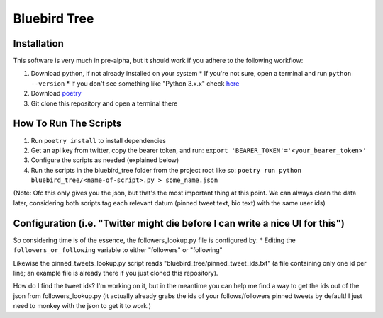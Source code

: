 Bluebird Tree
=============

Installation
------------

This software is very much in pre-alpha, but it should work if you adhere
to the following workflow:

1. Download python, if not already installed on your system
   * If you're not sure, open a terminal and run ``python --version``
   * If you don't see something like "Python 3.x.x" check
   `here <https://www.python.org/downloads/>`_
2. Download `poetry <https://python-poetry.org/docs/>`_
3. Git clone this repository and open a terminal there


How To Run The Scripts
----------------------
1. Run ``poetry install`` to install dependencies
2. Get an api key from twitter, copy the bearer token, and run:
   ``export 'BEARER_TOKEN'='<your_bearer_token>'``
3. Configure the scripts as needed (explained below)
4. Run the scripts in the bluebird_tree folder from the project root like so:
   ``poetry run python bluebird_tree/<name-of-script>.py > some_name.json``

(Note: Ofc this only gives you the json, but that's the most important thing at
this point. We can always clean the data later, considering both scripts tag 
each relevant datum (pinned tweet text, bio text) with the same user ids)


Configuration (i.e. "Twitter might die before I can write a nice UI for this")
------------------------------------------------------------------------------

So considering time is of the essence, the followers_lookup.py file is
configured by:
* Editing the ``followers_or_following`` variable to either "followers" or
"following"

Likewise the pinned_tweets_lookup.py script reads
"bluebird_tree/pinned_tweet_ids.txt" (a file containing only one id per line;
an example file is already there if you just cloned this repository).

How do I find the tweet ids? I'm working on it, but in the meantime you can
help me find a way to get the ids out of the json from followers_lookup.py
(it actually already grabs the ids of your follows/followers pinned tweets by
default! I just need to monkey with the json to get it to work.)
